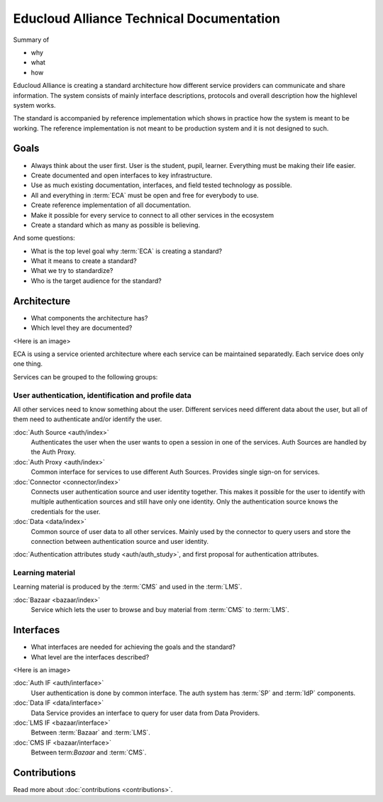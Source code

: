 
Educloud Alliance Technical Documentation
*****************************************

Summary of

* why
* what
* how

Educloud Alliance is creating a standard architecture how different service providers
can communicate and share information. The system consists of mainly interface
descriptions, protocols and overall description how the highlevel system works.

The standard is accompanied by reference implementation which shows in
practice how the system is meant to be working. The reference implementation
is not meant to be production system and it is not designed to such.


Goals
=====

* Always think about the user first. User is the student, pupil, learner. Everything must be making their life easier.
* Create documented and open interfaces to key infrastructure.
* Use as much existing documentation, interfaces, and field tested technology as possible.
* All and everything in :term:`ECA` must be open and free for everybody to use.
* Create reference implementation of all documentation.
* Make it possible for every service to connect to all other services in the ecosystem
* Create a standard which as many as possible is believing.

And some questions:

* What is the top level goal why :term:`ECA` is creating a standard?
* What it means to create a standard?
* What we try to standardize?
* Who is the target audience for the standard?

Architecture
============

* What components the architecture has?
* Which level they are documented?

<Here is an image>

ECA is using a service oriented architecture where each service can be maintained
separatedly. Each service does only one thing.

Services can be grouped to the following groups:

User authentication, identification and profile data
----------------------------------------------------

All other services need to know something about the user. Different services
need different data about the user, but all of them need to authenticate and/or
identify the user.

:doc:`Auth Source <auth/index>`
  Authenticates the user when the user wants to open a session in one of the
  services. Auth Sources are handled by the Auth Proxy.

:doc:`Auth Proxy <auth/index>`
  Common interface for services to use different Auth Sources.
  Provides single sign-on for services.

:doc:`Connector <connector/index>`
  Connects user authentication source and user identity together.
  This makes it possible for the user to identify with multiple
  authentication sources and still have only one identity.
  Only the authentication source knows the credentials for the user.

:doc:`Data <data/index>`
  Common source of user data to all other services.
  Mainly used by the connector to query users and store
  the connection between authentication source and user identity.


:doc:`Authentication attributes study <auth/auth_study>`, and first proposal for
authentication attributes.
  

Learning material
-----------------

Learning material is produced by the :term:`CMS` and used in the :term:`LMS`.

:doc:`Bazaar <bazaar/index>`
  Service which lets the user to browse and buy material from :term:`CMS` to :term:`LMS`.


Interfaces
==========

* What interfaces are needed for achieving the goals and the standard?
* What level are the interfaces described?

<Here is an image>

:doc:`Auth IF <auth/interface>`
  User authentication is done by common interface.
  The auth system has :term:`SP` and :term:`IdP` components.

:doc:`Data IF <data/interface>`
  Data Service provides an interface to query for user data from Data Providers.

:doc:`LMS IF <bazaar/interface>`
  Between :term:`Bazaar` and :term:`LMS`.

:doc:`CMS IF <bazaar/interface>`
  Between term:`Bazaar` and :term:`CMS`.

Contributions
=============


Read more about :doc:`contributions <contributions>`.

